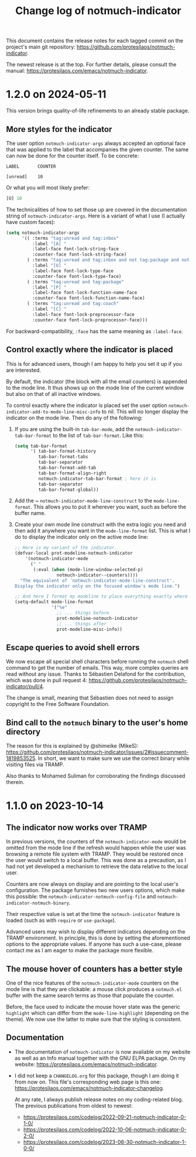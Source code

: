 #+title: Change log of notmuch-indicator
#+author: Protesilaos Stavrou
#+email: info@protesilaos.com
#+options: ':nil toc:nil num:nil author:nil email:nil

This document contains the release notes for each tagged commit on the
project's main git repository: <https://github.com/protesilaos/notmuch-indicator>.

The newest release is at the top.  For further details, please consult
the manual: <https://protesilaos.com/emacs/notmuch-indicator>.

* 1.2.0 on 2024-05-11
:PROPERTIES:
:CUSTOM_ID: h:59674a50-c1b7-4ca3-92ce-2b986bc3f0bf
:END:

This version brings quality-of-life refinements to an already stable
package.

** More styles for the indicator
:PROPERTIES:
:CUSTOM_ID: h:35470310-c369-4d58-8ef0-297c379ce07b
:END:

The user option ~notmuch-indicator-args~ always accepted an optional
face that was applied to the label that accompanies the given counter.
The same can now be done for the counter itself. To be concrete:

#+begin_src
LABEL       COUNTER

[unread]    10
#+end_src

Or what you will most likely prefer:

#+begin_src emacs-lisp
[U] 10
#+end_src

The technicalities of how to set those up are covered in the
documentation string of ~notmuch-indicator-args~. Here is a variant of
what I use (I actually have custom faces):

#+begin_src emacs-lisp
  (setq notmuch-indicator-args
        '(( :terms "tag:unread and tag:inbox"
            :label "[A] "
            :label-face font-lock-string-face
            :counter-face font-lock-string-face)
          ( :terms "tag:unread and tag:inbox and not tag:package and not tag:coach"
            :label "[U] "
            :label-face font-lock-type-face
            :counter-face font-lock-type-face)
          ( :terms "tag:unread and tag:package"
            :label "[P] "
            :label-face font-lock-function-name-face
            :counter-face font-lock-function-name-face)
          ( :terms "tag:unread and tag:coach"
            :label "[C] "
            :label-face font-lock-preprocessor-face
            :counter-face font-lock-preprocessor-face)))
#+end_src

For backward-compatibility, =:face= has the same meaning as =:label-face=.

** Control exactly where the indicator is placed
:PROPERTIES:
:CUSTOM_ID: h:75c87a22-7078-4db2-8731-5f2e13e034d1
:END:

This is for advanced users, though I am happy to help you set it up if
you are interested.

By default, the indicator (the block with all the email counters) is
appended to the mode line. It thus shows up on the mode line of the
current window but also on that of all inactive windows.

To control exactly where the indicator is placed set the user option
~notmuch-indicator-add-to-mode-line-misc-info~ to nil. This will no
longer display the indicator on the mode line. Then do any of the
following:

1. If you are using the built-in ~tab-bar-mode~, add the
   ~notmuch-indicator-tab-bar-format~ to the list of ~tab-bar-format~.
   Like this:

   #+begin_src emacs-lisp
   (setq tab-bar-format
         '( tab-bar-format-history
            tab-bar-format-tabs
            tab-bar-separator
            tab-bar-format-add-tab
            tab-bar-format-align-right
            notmuch-indicator-tab-bar-format ; here it is
            tab-bar-separator
            tab-bar-format-global))
   #+end_src

2. Add the ~ ~notmuch-indicator-mode-line-construct~ to the
   ~mode-line-format~. This allows you to put it wherever you want,
   such as before the buffer name.

3. Create your own mode line construct with the extra logic you need
   and then add it anywhere you want in the ~mode-line-format~ list.
   This is what I do to display the indicator only on the active mode
   line:

   #+begin_src emacs-lisp
   ;; Here is my variant of the indicator.
   (defvar-local prot-modeline-notmuch-indicator
       '(notmuch-indicator-mode
         (" "
          (:eval (when (mode-line-window-selected-p)
                   notmuch-indicator--counters))))
     "The equivalent of `notmuch-indicator-mode-line-construct'.
   Display the indicator only on the focused window's mode line.")

   ;; And here I format my modeline to place everything exactly where I want.
   (setq-default mode-line-format
                 '("%e"
                   ;; ... things before
                   prot-modeline-notmuch-indicator
                   ;; ... things after
                   prot-modeline-misc-info))
   #+end_src

** Escape queries to avoid shell errors
:PROPERTIES:
:CUSTOM_ID: h:93996b38-c28f-4802-9a65-5aa0e3985c4d
:END:

We now escape all special shell characters before running the
~notmuch~ shell command to get the number of emails. This way, more
complex queries are read without any issue. Thanks to Sébastien
Delafond for the contribution, which was done in pull request 4:
<https://github.com/protesilaos/notmuch-indicator/pull/4>.

The change is small, meaning that Sébastien does not need to assign
copyright to the Free Software Foundation.

** Bind call to the ~notmuch~ binary to the user's home directory
:PROPERTIES:
:CUSTOM_ID: h:8ed85974-3122-420e-97f2-de94d2e890f3
:END:

The reason for this is explained by @shimeike (MikeS):
<https://github.com/protesilaos/notmuch-indicator/issues/2#issuecomment-1819853525>.
In short, we want to make sure we use the correct binary while
visiting files via TRAMP.

Also thanks to Mohamed Suliman for corroborating the findings
discussed therein.

* 1.1.0 on 2023-10-14
:PROPERTIES:
:CUSTOM_ID: h:331ff2c0-a76b-4018-98d7-be6822626f75
:END:

** The indicator now works over TRAMP
:PROPERTIES:
:CUSTOM_ID: h:872a225a-df52-4f37-897c-cac77310d086
:END:

In previous versions, the counters of the ~notmuch-indicator-mode~
would be omitted from the mode line if the refresh would happen while
the user was browsing a remote file system with TRAMP. They would be
restored once the user would switch to a local buffer. This was done
as a precaution, as I had not yet developed a mechanism to retrieve
the data relative to the local user.

Counters are now always on display and are pointing to the local
user's configuration. The package furnishes two new users options,
which make this possible: the ~notmuch-indicator-notmuch-config-file~
and ~notmuch-indicator-notmuch-binary~.

Their respective value is set at the time the ~notmuch-indicator~
feature is loaded (such as with ~require~ or ~use-package~).

Advanced users may wish to display different indicators depending on
the TRAMP environment. In principle, this is done by setting the
aforementioned options to the appropriate values. If anyone has such a
use-case, please contact me as I am eager to make the package more
flexible.

** The mouse hover of counters has a better style
:PROPERTIES:
:CUSTOM_ID: h:d44b8111-2101-4fe5-b5cf-a1b824188419
:END:

One of the nice features of the ~notmuch-indicator-mode~ counters on
the mode line is that they are clickable: a mouse click produces a
~notmuch.el~ buffer with the same search terms as those that populate
the counter.

Before, the face used to indicate the mouse hover state was the
generic ~highlight~ which can differ from the ~mode-line-highlight~
(depending on the theme).  We now use the latter to make sure that the
styling is consistent.

** Documentation
:PROPERTIES:
:CUSTOM_ID: h:5acd3900-4533-48d3-bf90-21c83e97fcbe
:END:

- The documentation of ~notmuch-indicator~ is now available on my
  website as well as an Info manual together with the GNU ELPA
  package.  On my website: <https://protesilaos.com/emacs/notmuch-indicator>.

- I did not keep a =CHANGELOG.org= for this package, though I am doing
  it from now on. This file's corresponding web page is this one:
  <https://protesilaos.com/emacs/notmuch-indicator-changelog>.

 At any rate, I always publish release notes on my coding-related
  blog. The previous publications from oldest to newest:

  - <https://protesilaos.com/codelog/2022-09-21-notmuch-indicator-0-1-0/>
  - <https://protesilaos.com/codelog/2022-10-06-notmuch-indicator-0-2-0/>
  - <https://protesilaos.com/codelog/2023-06-30-notmuch-indicator-1-0-0/>
